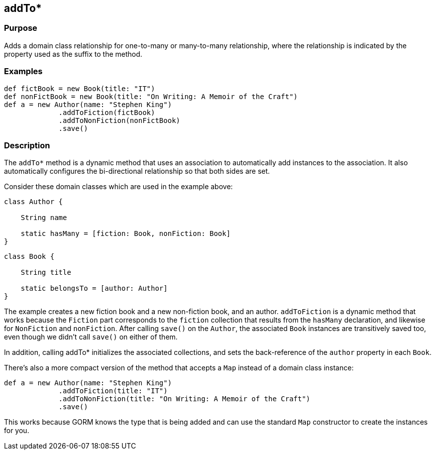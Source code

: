 
== addTo*



=== Purpose


Adds a domain class relationship for one-to-many or many-to-many relationship, where the relationship is indicated by the property used as the suffix to the method.


=== Examples


[source,groovy]
----
def fictBook = new Book(title: "IT")
def nonFictBook = new Book(title: "On Writing: A Memoir of the Craft")
def a = new Author(name: "Stephen King")
             .addToFiction(fictBook)
             .addToNonFiction(nonFictBook)
             .save()
----


=== Description


The `addTo*` method is a dynamic method that uses an association to automatically add instances to the association. It also automatically configures the bi-directional relationship so that both sides are set.

Consider these domain classes which are used in the example above:

[source,groovy]
----
class Author {

    String name

    static hasMany = [fiction: Book, nonFiction: Book]
}
----

[source,groovy]
----
class Book {

    String title

    static belongsTo = [author: Author]
}
----

The example creates a new fiction book and a new non-fiction book, and an author. `addToFiction` is a dynamic method that works because the `Fiction` part corresponds to the `fiction` collection that results from the `hasMany` declaration, and likewise for `NonFiction` and `nonFiction`. After calling `save()` on the `Author`, the associated `Book` instances are transitively saved too, even though we didn't call `save()` on either of them.

In addition, calling addTo* initializes the associated collections, and sets the back-reference of the `author` property in each `Book`.

There's also a more compact version of the method that accepts a `Map` instead of a domain class instance:

[source,groovy]
----
def a = new Author(name: "Stephen King")
             .addToFiction(title: "IT")
             .addToNonFiction(title: "On Writing: A Memoir of the Craft")
             .save()
----

This works because GORM knows the type that is being added and can use the standard `Map` constructor to create the instances for you.
